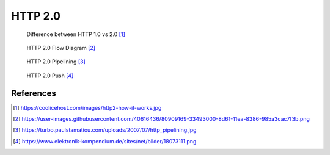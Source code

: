HTTP 2.0
========

.. figure:: img/http-http2-about.jpeg

    Difference between HTTP 1.0 vs 2.0 [#http2about]_

.. figure:: img/http-http2-flowdiagram.png

    HTTP 2.0 Flow Diagram [#http2flowdiagram]_

.. figure:: img/http-http2-pipelining.jpeg

    HTTP 2.0 Pipelining [#http2pipelining]_

.. figure:: img/http-http2-push.png

    HTTP 2.0 Push [#http2push]_


References
----------
.. [#http2about] https://coolicehost.com/images/http2-how-it-works.jpg
.. [#http2flowdiagram] https://user-images.githubusercontent.com/40616436/80909169-33493000-8d61-11ea-8386-985a3cac7f3b.png
.. [#http2pipelining] https://turbo.paulstamatiou.com/uploads/2007/07/http_pipelining.jpg
.. [#http2push] https://www.elektronik-kompendium.de/sites/net/bilder/18073111.png

